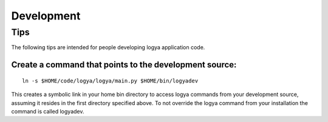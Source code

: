 .. development:

Development
===========

Tips
----

The following tips are intended for people developing logya application
code.

Create a command that points to the development source:
~~~~~~~~~~~~~~~~~~~~~~~~~~~~~~~~~~~~~~~~~~~~~~~~~~~~~~~

::

    ln -s $HOME/code/logya/logya/main.py $HOME/bin/logyadev

This creates a symbolic link in your home bin directory to access logya
commands from your development source, assuming it resides in the first
directory specified above. To not override the logya command from your
installation the command is called logyadev.